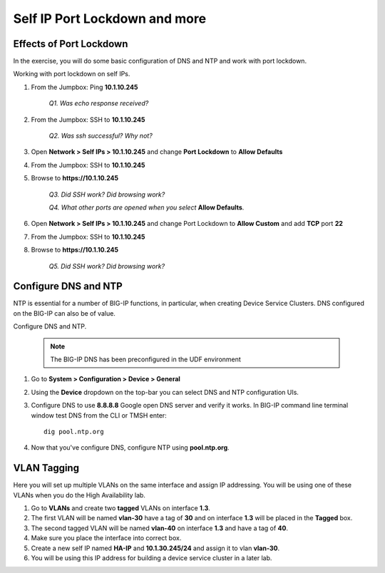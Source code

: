 Self IP Port Lockdown and more
==============================

Effects of Port Lockdown
------------------------

In the exercise, you will do some basic configuration of DNS and NTP and work with port lockdown.

Working with port lockdown on self IPs.

#. From the Jumpbox: Ping **10.1.10.245**

      *Q1. Was echo response received?*

#. From the Jumpbox: SSH to **10.1.10.245**

      *Q2. Was ssh successful? Why not?*

#. Open **Network > Self IPs > 10.1.10.245** and change **Port Lockdown** to **Allow Defaults**

#. From the Jumpbox: SSH to **10.1.10.245**

#. Browse to **https://10.1.10.245**

      *Q3. Did SSH work? Did browsing work?*

      *Q4. What other ports are opened when you select* **Allow Defaults**.

#. Open **Network > Self IPs > 10.1.10.245** and change Port Lockdown to **Allow Custom** and add **TCP** port **22**

#. From the Jumpbox: SSH to **10.1.10.245**

#. Browse to **https://10.1.10.245**

      *Q5. Did SSH work? Did browsing work?*

Configure DNS and NTP 
---------------------

NTP is essential for a number of BIG-IP functions, in particular, when creating Device Service Clusters. DNS configured on the BIG-IP can also be of value.

Configure DNS and NTP.

   .. NOTE::

      The BIG-IP DNS has been preconfigured in the UDF environment

#. Go to **System > Configuration > Device > General**

#. Using the **Device** dropdown on the top-bar you can select DNS and NTP configuration UIs. 

#. Configure DNS to use **8.8.8.8** Google open DNS server and verify it works. In BIG-IP command line terminal window test DNS from the CLI or TMSH enter::

      dig pool.ntp.org

#. Now that you've configure DNS, configure NTP using **pool.ntp.org**.

VLAN Tagging
------------

Here you will set up multiple VLANs on the same interface and assign IP addressing. You will be using one of these VLANs when you do the High Availability lab.

#. Go to **VLANs** and create two **tagged** VLANs on interface **1.3**.

#. The first VLAN will be named **vlan-30** have a tag of **30** and on interface **1.3** will be placed in the **Tagged** box.

#. The second tagged VLAN will be named **vlan-40** on interface **1.3** and have a tag of **40**.

#. Make sure you place the interface into correct box.

#. Create a new self IP named **HA-IP** and **10.1.30.245/24** and assign it to vlan **vlan-30**.

#. You will be using this IP address for building a device service cluster in a later lab.
